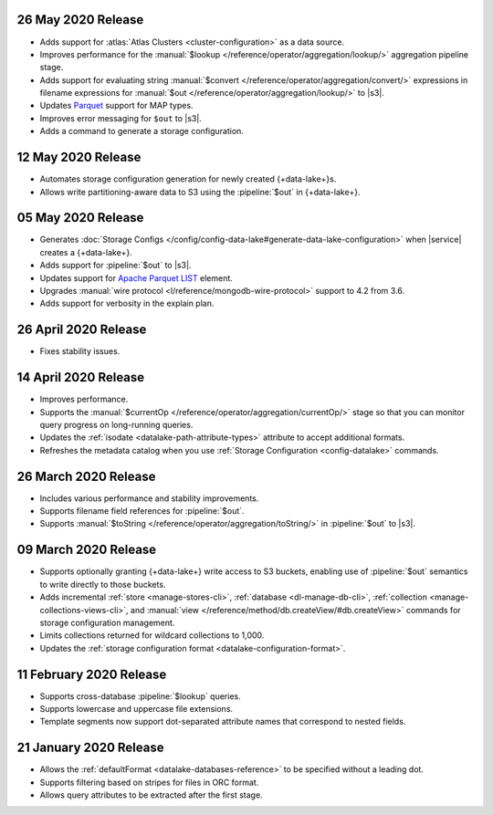 .. _data-lake-v20200526:

26 May 2020 Release
~~~~~~~~~~~~~~~~~~~

- Adds support for :atlas:`Atlas Clusters <cluster-configuration>` as a
  data source.
- Improves performance for the :manual:`$lookup
  </reference/operator/aggregation/lookup/>` aggregation pipeline stage.
- Adds support for evaluating string :manual:`$convert
  </reference/operator/aggregation/convert/>` expressions in filename
  expressions for :manual:`$out </reference/operator/aggregation/lookup/>`
  to |s3|.
- Updates `Parquet <https://parquet.apache.org/documentation/latest/>`__
  support for MAP types.
- Improves error messaging for ``$out`` to |s3|.
- Adds a command to generate a storage configuration.

.. _data-lake-v20200512:

12 May 2020 Release
~~~~~~~~~~~~~~~~~~~

- Automates storage configuration generation for newly created
  {+data-lake+}s.
- Allows write partitioning-aware data to S3 using the :pipeline:`$out`
  in {+data-lake+}.

.. _data-lake-v20200505:

05 May 2020 Release
~~~~~~~~~~~~~~~~~~~

- Generates :doc:`Storage Configs </config/config-data-lake#generate-data-lake-configuration>`
  when |service| creates a {+data-lake+}.
- Adds support for :pipeline:`$out` to |s3|.
- Updates support for `Apache Parquet <https://parquet.apache.org/>`__
  `LIST <https://github.com/apache/parquet-format/blob/master/LogicalTypes.md#lists>`__
  element.
- Upgrades :manual:`wire protocol <l/reference/mongodb-wire-protocol>`
  support to 4.2 from 3.6.
- Adds support for verbosity in the explain plan.

.. _data-lake-v20200426:

26 April 2020 Release
~~~~~~~~~~~~~~~~~~~~~

- Fixes stability issues.

.. _data-lake-v20200414:

14 April 2020 Release
~~~~~~~~~~~~~~~~~~~~~

- Improves performance.
- Supports the :manual:`$currentOp </reference/operator/aggregation/currentOp/>`
  stage so that you can monitor query progress on long-running queries.
- Updates the :ref:`isodate <datalake-path-attribute-types>` attribute
  to accept additional formats.
- Refreshes the metadata catalog when you use
  :ref:`Storage Configuration <config-datalake>` commands.


.. _data-lake-v202020326:

26 March 2020 Release
~~~~~~~~~~~~~~~~~~~~~

- Includes various performance and stability improvements.
- Supports filename field references for :pipeline:`$out`.
- Supports :manual:`$toString </reference/operator/aggregation/toString/>`
  in :pipeline:`$out` to |s3|.

.. _data-lake-v202020309:

09 March 2020 Release
~~~~~~~~~~~~~~~~~~~~~

- Supports optionally granting {+data-lake+} write access to S3
  buckets, enabling use of :pipeline:`$out` semantics to write directly
  to those buckets.

- Adds incremental :ref:`store <manage-stores-cli>`,
  :ref:`database <dl-manage-db-cli>`,
  :ref:`collection <manage-collections-views-cli>`, and
  :manual:`view </reference/method/db.createView/#db.createView>`
  commands for storage configuration management.

- Limits collections returned for wildcard collections to 1,000.

- Updates the :ref:`storage configuration format <datalake-configuration-format>`.

.. _data-lake-v20200211:

11 February 2020 Release
~~~~~~~~~~~~~~~~~~~~~~~~

- Supports cross-database :pipeline:`$lookup` queries.
- Supports lowercase and uppercase file extensions.
- Template segments now support dot-separated attribute names that
  correspond to nested fields.

.. _data-lake-v20200121:

21 January 2020 Release
~~~~~~~~~~~~~~~~~~~~~~~

- Allows the :ref:`defaultFormat <datalake-databases-reference>`
  to be specified without a leading dot.
- Supports filtering based on stripes for files in ORC format.
- Allows query attributes to be extracted after the first stage.
